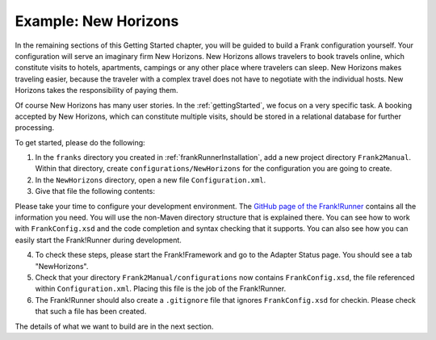 .. _newHorizons:

Example: New Horizons
=====================

In the remaining sections of this Getting Started chapter, you will
be guided to build a Frank configuration yourself. Your configuration will serve an imaginary firm New Horizons. New Horizons allows 
travelers to book travels online, which constitute visits to 
hotels, apartments, campings or any other place where travelers 
can sleep. New Horizons makes traveling easier, because the 
traveler with a complex travel does not have to negotiate
with the individual hosts. New Horizons takes the responsibility
of paying them.

Of course New Horizons has many user stories. In the
:ref:`gettingStarted`, we focus on a very specific
task. A booking accepted by New Horizons, which can
constitute multiple visits, should be stored in a 
relational database for further processing.

To get started, please do the following:

#. In the ``franks`` directory you created in :ref:`frankRunnerInstallation`, add a new project directory ``Frank2Manual``. Within that directory, create ``configurations/NewHorizons`` for the configuration you are going to create.
#. In the ``NewHorizons`` directory, open a new file ``Configuration.xml``.
#. Give that file the following contents:

   .. literalinclude:: ../../../srcSteps/NewHorizons/v410/configurations/NewHorizons/Configuration.xml
      :language: xml

Please take your time to configure your development environment. The `GitHub page of the Frank!Runner <https://github.com/ibissource/frank-runner>`_ contains all the information you need. You will use the non-Maven directory structure that is explained there. You can see how to work with ``FrankConfig.xsd`` and the code completion and syntax checking that it supports. You can also see how you can easily start the Frank!Runner during development.

4. To check these steps, please start the Frank!Framework and go to the Adapter Status page. You should see a tab "NewHorizons".
#. Check that your directory ``Frank2Manual/configurations`` now contains ``FrankConfig.xsd``, the file referenced within ``Configuration.xml``. Placing this file is the job of the Frank!Runner.
#. The Frank!Runner should also create a ``.gitignore`` file that ignores ``FrankConfig.xsd`` for checkin. Please check that such a file has been created.

The details of what we want to build are in the next section.
